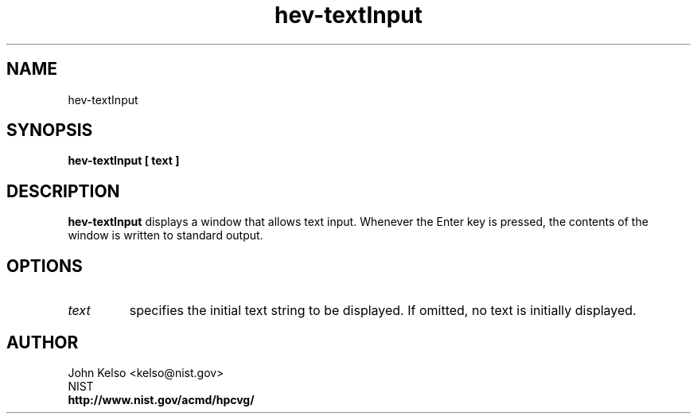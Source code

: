 .TH hev-textInput 1 "August 14, 2012"
.SH NAME

hev-textInput

.SH SYNOPSIS

\fBhev-textInput [ text ]

.SH DESCRIPTION

\fBhev-textInput\fR displays a window that allows text input.  Whenever the
Enter key is pressed, the contents of the window is written to standard
output.

.SH OPTIONS

.IP \fItext\fR
specifies the initial text string to be displayed.  If omitted, no text is
initially displayed.

.SH AUTHOR

.PP
John Kelso <kelso@nist.gov>
.br
NIST
.br
\fBhttp://www.nist.gov/acmd/hpcvg/\fR

